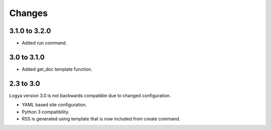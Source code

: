 .. changes:

Changes
=======

3.1.0 to 3.2.0
--------------

* Added run command.

3.0 to 3.1.0
------------

* Added get_doc template function.


2.3 to 3.0
----------

Logya version 3.0 is not backwards compatible due to changed configuration.

* YAML based site configuration.
* Python 3 compatibility.
* RSS is generated using template that is now included from create command.